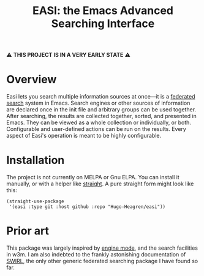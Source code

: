 #+title: EASI: the Emacs Advanced Searching Interface

#+begin_center
⚠️ *THIS PROJECT IS IN A VERY EARLY STATE* ⚠️
#+end_center

* Overview
Easi lets you search multiple information sources at once---it is a
[[https://en.wikipedia.org/wiki/Federated_search][federated search]] system in Emacs. Search engines or other sources of
information are declared once in the init file and arbitrary groups
can be used together. After searching, the results are collected
together, sorted, and presented in Emacs. They can be viewed as a
whole collection or individually, or both. Configurable and
user-defined actions can be run on the results. Every aspect of Easi's
operation is meant to be highly configurable.

* Installation
The project is not currently on MELPA or Gnu ELPA. You can install it
manually, or with a helper like [[https://github.com/radian-software/straight.el][straight]]. A pure straight form might
look like this:

#+begin_src elisp
  (straight-use-package
   '(easi :type git :host github :repo "Hugo-Heagren/easi"))
#+end_src

* Prior art
This package was largely inspired by [[https://github.com/hrs/engine-mode/][engine mode]], and the search
facilities in w3m. I am also indebted to the frankly astonishing
documentation of [[https://github.com/swirlai/swirl-search][SWIRL]], the only other generic federated searching
package I have found so far.
